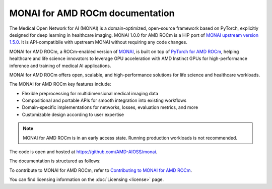 .. meta::
  :description: MONAI is a domain-optimized, open-source framework based on PyTorch, designed specifically for deep learning in healthcare imaging.
  :keywords: ROCm-LS, life sciences, MONAI for AMD ROCm documentation, MONAI for AMD ROCm document

.. _index:

*********************************
MONAI for AMD ROCm documentation
*********************************

The Medical Open Network for AI (MONAI) is a domain-optimized, open-source framework based on PyTorch, explicitly designed for deep learning in healthcare imaging. MONAI 1.0.0 for AMD ROCm is a HIP port of `MONAI upstream version 1.5.0 <https://github.com/Project-MONAI/MONAI/commit/d388d1c6fec8cb3a0eebee5b5a0b9776ca59ca83>`_. It is API-compatibile with upstream MONAI without requiring any code changes.

MONAI for AMD ROCm, a ROCm-enabled version of `MONAI <https://monai.io/>`_, is built on top of `PyTorch for AMD ROCm <https://pytorch.org/blog/pytorch-for-amd-rocm-platform-now-available-as-python-package/>`_, helping healthcare and life science innovators to leverage GPU acceleration with AMD Instinct GPUs for high-performance inference and training of medical AI applications.

MONAI for AMD ROCm offers open, scalable, and high-performance solutions for life science and healthcare workloads.

The MONAI for AMD ROCm key features include:

- Flexible preprocessing for multidimensional medical imaging data

- Compositional and portable APIs for smooth integration into existing workflows

- Domain-specific implementations for networks, losses, evaluation metrics, and more

- Customizable design according to user expertise

.. note::

  MONAI for AMD ROCm is in an early access state. Running production workloads is not recommended.

The code is open and hosted at `<https://github.com/AMD-AIOSS/monai>`_.

The documentation is structured as follows:

.. grid:: 2
  :gutter: 3

  .. grid-item-card:: Install

    * :ref:`Installation <installing-monai>`

  .. grid-item-card:: Reference

    * :ref:`monai-features`
    * :ref:`model-zoo`

  .. grid-item-card:: Related content

    * `MONAI blogs <https://github.com/ROCm/rocm-blogs-internal/blob/dwiddows-1351/blogs/artificial-intelligence/monai-rocm/README.md>`_

To contribute to MONAI for AMD ROCm, refer to
`Contributing to MONAI for AMD ROCm <https://github.com/AMD-AIOSS/monai/blob/amd-integration/CONTRIBUTING.md>`_.

You can find licensing information on the
:doc:`Licensing <license>` page.